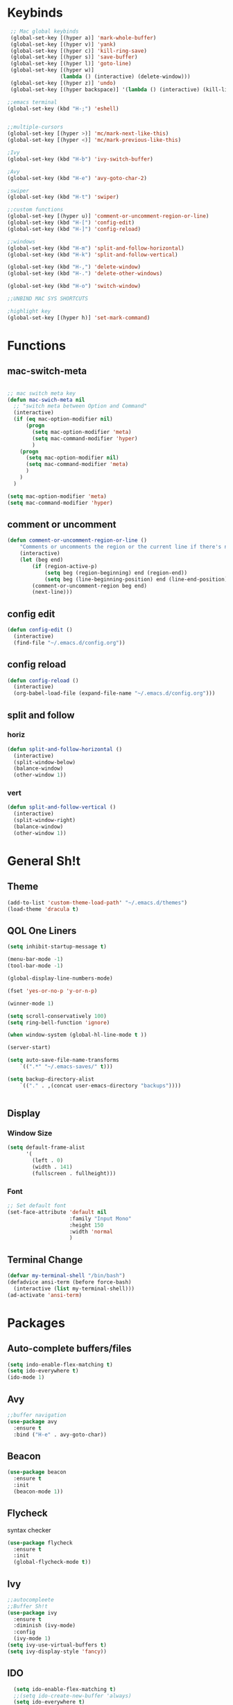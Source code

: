 #+STARTUP: content hidestamrs indent
* Keybinds
 #+begin_SRC emacs-lisp
    ;; Mac global keybinds
    (global-set-key [(hyper a)] 'mark-whole-buffer)
    (global-set-key [(hyper v)] 'yank)
    (global-set-key [(hyper c)] 'kill-ring-save)
    (global-set-key [(hyper s)] 'save-buffer)
    (global-set-key [(hyper l)] 'goto-line)
    (global-set-key [(hyper w)]
                    (lambda () (interactive) (delete-window)))
    (global-set-key [(hyper z)] 'undo)
    (global-set-key [(hyper backspace)] '(lambda () (interactive) (kill-line 0)) )

   ;;emacs terminal
   (global-set-key (kbd "H-;") 'eshell)
   
   
   ;;multiple-cursors
   (global-set-key [(hyper >)] 'mc/mark-next-like-this)
   (global-set-key [(hyper <)] 'mc/mark-previous-like-this)

   ;Ivy
   (global-set-key (kbd "H-b") 'ivy-switch-buffer)

   ;Avy
   (global-set-key (kbd "H-e") 'avy-goto-char-2)
   
   ;swiper
   (global-set-key (kbd "H-t") 'swiper)

   ;;custom functions
   (global-set-key [(hyper u)] 'comment-or-uncomment-region-or-line)
   (global-set-key (kbd "H-[") 'config-edit)
   (global-set-key (kbd "H-]") 'config-reload)
      
   ;;windows
   (global-set-key (kbd "H-m") 'split-and-follow-horizontal)
   (global-set-key (kbd "H-k") 'split-and-follow-vertical)

   (global-set-key (kbd "H-,") 'delete-window)
   (global-set-key (kbd "H-.") 'delete-other-windows)
   
   (global-set-key (kbd "H-o") 'switch-window)
   
   ;;UNBIND MAC SYS SHORTCUTS

   ;highlight key
   (global-set-key [(hyper h)] 'set-mark-command)

 #+END_SRC
 
* Functions
** mac-switch-meta
#+begin_SRC emacs-lisp

  ;; mac switch meta key
  (defun mac-swich-meta nil
    ;; "switch meta between Option and Command"
    (interactive)
    (if (eq mac-option-modifier nil)
        (progn
          (setq mac-option-modifier 'meta)
          (setq mac-command-modifier 'hyper)
          )
      (progn
        (setq mac-option-modifier nil)
        (setq mac-command-modifier 'meta)
        )
      )
    )

  (setq mac-option-modifier 'meta)
  (setq mac-command-modifier 'hyper)
 #+End_SRC
** comment or uncomment
#+BEGIN_SRC emacs-lisp
(defun comment-or-uncomment-region-or-line ()
    "Comments or uncomments the region or the current line if there's no active region."
    (interactive)
    (let (beg end)
        (if (region-active-p)
            (setq beg (region-beginning) end (region-end))
            (setq beg (line-beginning-position) end (line-end-position)))
        (comment-or-uncomment-region beg end)
        (next-line)))

#+END_SRC

** config edit
#+BEGIN_SRC emacs-lisp
  (defun config-edit ()
    (interactive)
    (find-file "~/.emacs.d/config.org"))
#+END_SRC
** config reload
#+BEGIN_SRC emacs-lisp
  (defun config-reload ()
    (interactive)
    (org-babel-load-file (expand-file-name "~/.emacs.d/config.org")))

#+END_SRC
** split and follow
*** horiz
#+BEGIN_SRC emacs-lisp
  (defun split-and-follow-horizontal ()
    (interactive)
    (split-window-below)
    (balance-window)
    (other-window 1))
#+END_SRC
*** vert
#+BEGIN_SRC emacs-lisp
  (defun split-and-follow-vertical ()
    (interactive)
    (split-window-right)
    (balance-window)
    (other-window 1))
#+END_SRC
* General Sh!t
** Theme
#+BEGIN_SRC emacs-lisp 
(add-to-list 'custom-theme-load-path' "~/.emacs.d/themes")
(load-theme 'dracula t)
#+END_SRC
** QOL One Liners
#+begin_SRC emacs-lisp
(setq inhibit-startup-message t)

(menu-bar-mode -1)
(tool-bar-mode -1)

(global-display-line-numbers-mode)

(fset 'yes-or-no-p 'y-or-n-p)

(winner-mode 1)

(setq scroll-conservatively 100)
(setq ring-bell-function 'ignore)

(when window-system (global-hl-line-mode t ))

(server-start)

(setq auto-save-file-name-transforms
    `((".*" "~/.emacs-saves/" t)))

(setq backup-directory-alist
    `(("." . ,(concat user-emacs-directory "backups"))))


#+END_SRC

** Display
*** Window Size
#+BEGIN_SRC emacs-lisp
  (setq default-frame-alist
        '(
          (left . 0) 
          (width . 141) 
          (fullscreen . fullheight)))
#+END_SRC
*** Font
#+BEGIN_SRC emacs-lisp
;; Set default font
(set-face-attribute 'default nil
                    :family "Input Mono"
                    :height 150
                    :width 'normal
                    )

#+END_SRC
** Terminal Change
#+BEGIN_SRC emacs-lisp
  (defvar my-terminal-shell "/bin/bash")
  (defadvice ansi-term (before force-bash)
    (interactive (list my-terminal-shell)))
  (ad-activate 'ansi-term)
#+END_SRC
* Packages
** Auto-complete buffers/files
#+BEGIN_SRC emacs-lisp
(setq indo-enable-flex-matching t)
(setq ido-everywhere t)
(ido-mode 1)
#+END_SRC

** Avy
#+BEGIN_SRC emacs-lisp
;;buffer navigation
(use-package avy
  :ensure t
  :bind ("H-e" . avy-goto-char))
#+END_SRC
** Beacon
#+BEGIN_SRC emacs-lisp
(use-package beacon
  :ensure t
  :init
  (beacon-mode 1))
#+END_SRC

** Flycheck
syntax checker
#+BEGIN_SRC emacs-lisp
(use-package flycheck
  :ensure t
  :init
  (global-flycheck-mode t))

#+END_SRC

** Ivy
#+BEGIN_SRC emacs-lisp
;;autocompleete
;;Buffer Sh!t
(use-package ivy
  :ensure t
  :diminish (ivy-mode)
  :config
  (ivy-mode 1)
(setq ivy-use-virtual-buffers t)
(setq ivy-display-style 'fancy))
#+END_SRC
** IDO
#+BEGIN_SRC emacs-lisp
  (setq ido-enable-flex-matching t)
  ;;(setq ido-create-new-buffer 'always)
  (setq ido-everywhere t)

(defalias 'list-buffers 'ibuffer)
#+END_SRC

** Multi Cursors
#+BEGIN_SRC emacs-lisp
(use-package multiple-cursors
    :ensure t)

(require 'multiple-cursors)

#+END_SRC

** Org mode
#+BEGIN_SRC emacs-lisp
  ;; Org-mode settings
  (add-to-list 'auto-mode-alist '("\\.org$" . org-mode))
  (global-set-key "\C-cl" 'org-store-link)
  (global-set-key "\C-ca" 'org-agenda)
  (global-font-lock-mode 1)
#+END_SRC
** Org-bullets
#+BEGIN_SRC emacs-lisp
  ;;nicer bullets
  (use-package org-bullets
  :ensure t
  :config
  (add-hook 'org-mode-hook (lambda () (org-bullet-mode 1))))

  ;;global keys
  (add-to-list 'auto-mode-alist '("\\.org\\'" . org-mode))
  ;;(global-set-key "\C-cl" 'org-store-link)
  ;;(global-set-key "\C-ca" 'org-agenda)

#+END_SRC
** Rainbow
#+BEGIN_SRC emacs-lisp
  (use-package rainbow-mode
    :ensure t
    :init
    (rainbow-mode 1))
#+END_SRC

** SmartParens
+BEEGIN_SRC emacs-lisp
;;easy parentesis

(use-package smartparens

:ensure t
:config
(require 'smartparens-config)
(smartparens-global-mode t)
(show-smartparens-global-mode t))

;;remove smartP from '
;;(sp-pair "'" nil :actions :rem)

+END_SRC
** Smex
#+BEGIN_SRC emacs-lisp
  (use-package smex
    :ensure t
    :init (smex-initialize)
    :bind ("M-x" . smex))

#+END_SRC
** Switch Window
#+BEGIN_SRC emacs-lisp
  (use-package switch-window
    :ensure t
    :config
    (setq switch-window-input-style 'minibuffer)
    (setq switch-window-increase 4)
    (setq switch-window-threshold 2)
    (setq switch-window-shortcut-style 'qwerty)
    (setq switch-window-qwerty-shortcuts
          '("t" "s" "r" "a" "z"))
    :bind
    ([remap other-window] . switch-window))
#+END_SRC
** Swiper
#+BEGIN_SRC emacs-lisp
  (use-package swiper
    :ensure t)
   ;; :bind ("H-t" . swiper))
#+END_SRC
** Try
#+BEGIN_SRC emacs-lisp
(use-package try
    :ensure t)
#+END_SRC

** Which Key
#+BEGIN_SRC emacs-lisp
;;what combinations are possbible
(use-package which-key
 :ensure t
 :config
 (which-key-mode))
#+END_SRC
** Yasnippet
#+BEGIN_SRC emacs-lisp
  (use-package yasnippet
    :ensure t
    :config
    (use-package yasnippet-snippets
      :ensure t)
    (yas-reload-all))
#+END_SRC
